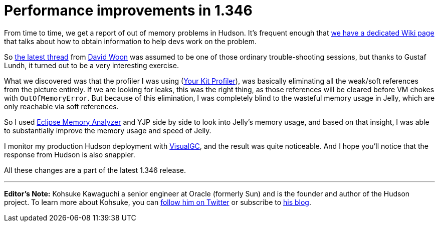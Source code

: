 = Performance improvements in 1.346
:page-tags: development
:page-author: rtyler

From time to time, we get a report of out of memory problems in Hudson. It's frequent enough that https://wiki.jenkins.io/display/JENKINS/I'm+getting+OutOfMemoryError[we have a dedicated Wiki page] that talks about how to obtain information to help devs work on the problem.

So https://n4.nabble.com/Restarting-hudson-every-day-memory-leaks-td1311161.html[the latest thread] from https://www.linkedin.com/in/davidwoon[David Woon] was assumed to be one of those ordinary trouble-shooting sessions, but thanks to Gustaf Lundh, it turned out to be a very interesting exercise.

What we discovered was that the profiler I was using (https://www.yourkit.com/[Your Kit Profiler]), was basically eliminating all the weak/soft references from the picture entirely. If we are looking for leaks, this was the right thing, as those references will be cleared before VM chokes with +++<tt>+++OutOfMemoryError+++</tt>+++. But because of this elimination, I was completely blind to the wasteful memory usage in Jelly, which are only reachable via soft references.

So I used https://www.eclipse.org/mat/[Eclipse Memory Analyzer] and YJP side by side to look into Jelly's memory usage, and based on that insight, I was able to substantially improve the memory usage and speed of Jelly.

I monitor my production Hudson deployment with https://java.sun.com/performance/jvmstat/visualgc.html[VisualGC], and the result was quite noticeable. And I hope you'll notice that the response from Hudson is also snappier.

All these changes are a part of the latest 1.346 release.

'''

*Editor's Note:* Kohsuke Kawaguchi a senior engineer at Oracle (formerly Sun) and is the founder and author of the Hudson project. To learn more about Kohsuke, you can https://twitter.com/kohsukekawa[follow him on Twitter] or subscribe to https://weblogs.java.net/blog/kohsuke/[his blog].
// break
